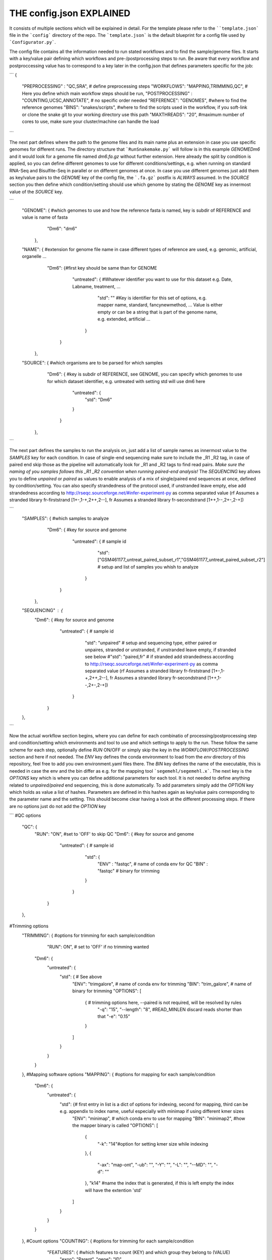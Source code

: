 THE config.json EXPLAINED
===============================

It consists of multiple sections which will be explained in detail.
For the template please refer to the ````template.json``` file in the
```config``` directory of the repo.  The ```template.json``` is the
default blueprint for a config file used by ```Configurator.py```.

The config file contains all the information needed to run stated
workflows and to find the sample/genome files.  It starts with a
key/value pair defining which workflows and pre-/postprocessing steps to
run. Be aware that every workflow and postproccessing value has to
correspond to a key later in the config.json that defines parameters
specific for the job:

```
{
    "PREPROCESSING" : "QC,SRA", # define preprocessing steps
    "WORKFLOWS": "MAPPING,TRIMMING,QC", # Here you define which main workflow steps should be run,
    "POSTPROCESSING" : "COUNTING,UCSC,ANNOTATE", # no specific order needed
    "REFERENCE": "GENOMES", #where to find the reference genomes
    "BINS": "snakes/scripts", #where to find the scripts used in the workflow, if you soft-link or clone the snake git to your working directory use this path
    "MAXTHREADS": "20", #maximum number of cores to use, make sure your cluster/machine can handle the load
```

The next part defines where the path to the genome files and its main
name plus an extension in case you use specific genomes for different
runs.  The directory structure that ```RunSnakemake.py``` will follow
is in this example *GENOME\Dm6* and it would look for a genome file
named *dm6.fa.gz* without further extension.  Here already the split
by condition is applied, so you can define different genomes to use
for different conditions/settings, e.g. when running on standard
RNA-Seq and Bisulfite-Seq in parallel or on different genomes at once.
In case you use different genomes just add them as key/value pairs to
the *GENOME* key of the config file, the ```.fa.gz``` postfix is
*ALWAYS* assumed.  In the *SOURCE* section you then define which
condition/setting should use which genome by stating the *GENOME* key
as innermost value of the *SOURCE* key.

```
    "GENOME": { #which genomes to use and how the reference fasta is named, key is subdir of REFERENCE and value is name of fasta
                "Dm6": "dm6"
              },
    "NAME": { #extension for genome file name in case different types of reference are used, e.g. genomic, artificial, organelle ...
              "Dm6": {#first key should be same than for GENOME
                      "untreated": { #Whatever identifier you want to use for this dataset e.g. Date, Labname, treatment, ...
                                     "std": ""  #Key is identifier for this set of options, e.g. mapper name, standard, fancynewmethod, ... Value is either empty or can be a string that is part of the genome name, e.g. extended, artificial ...
                                   }
                     }
            },
    "SOURCE": {  #which organisms are to be parsed for which samples
                 "Dm6": { #key is subdir of REFERENCE, see GENOME, you can specify which genomes to use for which dataset identifier, e.g. untreated with setting std will use dm6 here
                          "untreated": {
                              "std": "Dm6"
                          }
                        }
              },
```

The next part defines the samples to run the analysis on, just add a
list of sample names as innermost value to the *SAMPLES* key for each
condition.  In case of single-end sequencing make sure to include the
_R1 _R2 tag, in case of paired end skip those as the pipeline will
automatically look for _R1 and _R2 tags to find read pairs.  *Make
sure the naming of you samples follows this _R1 _R2 convention when
running paired-end analysis!* The *SEQUENCING* key allows you to
define *unpaired* or *paired* as values to enable analysis of a mix of
single/paired end sequences at once, defined by condition/setting.
You can also specify strandedness of the protocol used, if unstranded
leave empty, else add strandedness according to
http://rseqc.sourceforge.net/#infer-experiment-py as comma separated
value (rf Assumes a stranded library fr-firststrand [1+-,1-+,2++,2--],
fr Assumes a stranded library fr-secondstrand [1++,1--,2+-,2-+])

```
    "SAMPLES": {  #which samples to analyze
                  "Dm6": { #key for source and genome
                           "untreated": {      # sample id
                                               "std": ["GSM461177_untreat_paired_subset_r1","GSM461177_untreat_paired_subset_r2"] # setup and list of samples you whish to analyze
                                        }
                         }
               },
    "SEQUENCING" : {
        "Dm6": { #key for source and genome
                 "untreated": {      # sample id
                                     "std": "unpaired" # setup and sequencing type, either paired or unpaires, stranded or unstranded, if unstranded leave empty, if stranded see below
                                     #"std": "paired,fr" # if stranded add strandedness according to http://rseqc.sourceforge.net/#infer-experiment-py as comma separated value (rf Assumes a stranded library fr-firststrand [1+-,1-+,2++,2--], fr Assumes a stranded library fr-secondstrand [1++,1--,2+-,2-+])
                              }
               }
    },
```

Now the actual workflow section begins, where you can define for each
combinatio of processing/postprocessing step and condition/setting
which environments and tool to use and which settings to apply to the
run.  These follow the same scheme for each step, optionally define
*RUN* ON/OFF or simply skip the key in the *WORKFLOW*/*POSTPROCESSING*
section and here if not needed.  The *ENV* key defines the conda
environment to load from the *env* directory of this repository, feel
free to add you own environment.yaml files there.  The *BIN* key
defines the name of the executable, this is needed in case the env and
the bin differ as e.g. for the mapping tool ```segemehl/segemehl.x```.
The next key is the *OPTIONS* key which is where you can define
additional parameters for each tool. It is not needed to define
anything related to *unpaired/paired* end sequencing, this is done
automatically.  To add parameters simply add the *OPTION* key which
holds as value a list of hashes. Parameters are defined in this hashes
again as key/value pairs corresponding to the parameter name and the
setting.  This should become clear having a look at the different
processing steps.  If there are no options just do not add the
*OPTION* key

```
#QC options
    "QC": {
        "RUN": "ON", #set to 'OFF' to skip QC
        "Dm6": { #key for source and genome
                 "untreated": {      # sample id
                                     "std": {
                                         "ENV" : "fastqc",  # name of conda env for QC
                                         "BIN" : "fastqc" # binary for trimming
                                     }
                              }
               }
    },
#Trimming options
    "TRIMMING": { #options for trimming for each sample/condition
                  "RUN": ON", # set to 'OFF' if no trimming wanted
        "Dm6": {
            "untreated": {
                "std": { # See above
                    "ENV": "trimgalore", # name of conda env for trimming
                    "BIN": "trim_galore", # name of binary for trimming
                    "OPTIONS":
                    [
                        {  # trimming options here, --paired is not required, will be resolved by rules
                            "-q": "15",
                            "--length": "8", #READ_MINLEN discard reads shorter than that
                            "-e": "0.15"
                        }
                    ]
                }
            }
        }
    },
    #Mapping software options
    "MAPPING": { #options for mapping for each sample/condition
        "Dm6": {
            "untreated": {
                "std": {# first entry in list is a dict of options for indexing, second for mapping, third can be e.g. appendix to index name, useful especially with minimap if using different kmer sizes
                    "ENV": "minimap", # which conda env to use for mapping
                    "BIN": "minimap2", #how the mapper binary is called
                    "OPTIONS":
                    [
                        {
                            "-k": "14"#option for setting kmer size while indexing
                        },
                        {
                            "-ax": "map-ont",
                            "-ub": "",
                            "-Y": "",
                            "-L": "",
                            "--MD": "",
                            "-d": ""
                        },
                        "k14" #name the index that is generated, if this is left empty the index will have the extention 'std'
                    ]
                }
            }
        }
    },
    #Count options
    "COUNTING": { #options for trimming for each sample/condition
        "FEATURES": { #which features to count (KEY) and which group they belong to (VALUE)
            "exon": "Parent",
            "gene": "ID"
        },
         "Dm6": {
            "untreated": {
                "std": {# See above
                    "ENV": "countreads", #see QC
                    "BIN": "featurecounts",
                    "OPTIONS":
                    [
                        {  # counting options here, --paired is not required, will be resolved by rules, annotation is resolved from ANNOTATION option, feature and group is resolved by the FEATURES key
                           "-f": "",
                           "--fraction": "",
                           "-p": "",
                           "-O": "",
                           "-M": "",
                           "-T": "5"
                        }
                    ]
               }
           }
       }
    },
    #Annotation options
    "ANNOTATE" : {
         "Dm6": {
            "untreated": {
                "std": { # See above
                    "ENV" : "annotatebed",
                    "BIN" : "annotate", #dummy as ucsc has no direct bin but we need the key
                    "ANNOFEATURE" : "", #You can specify a set of certain features to annotate here, e.g. 'exon' will only annotate exon overlaps, disable specific feature annotation by adding empty string ("") as value
                    "ANNOTATIONFILE": "dm6.gff.gz",
                    "OPTIONS":
                    [
                        {
                            "-w": "ON" #-w ON enables one line per feature annotation, including start/end of the feature, output can become quite large, disable by adding empty string ("") as value                        }
                    ]
                }
            }
         }
     },
    "UCSC" : {
         "Dm6": {
            "untreated": {
                "std": { # See above
                    "ENV" : "ucsc",
                    "BIN" : "ucsc", #dummy as ucsc has no direct bin but we need the key
                    "ANNOTATION": "dm6.gff.gz",
                    "OPTIONS":
                    [
                        {
                          "-n": "DM6 Standard Mapping", #name of the hub
                          "-s" : "dm6_st", #short name for hub
                          "-l" : "UCSC DM6 Standard Mapping", #long name for track
                          "-b" : "UCSC dm6 std", #short name for track
                       }
                    ]
                }
            }
         }
     }
}
```

The pipeline now also supports DE/DEU/DAS-Analysis as postprocessing steps for a defined set of samples. The config for this step looks as follows:

```
    #DE/DEU/DAS options
	"DAS" : { # this can be DE, DEU or DAS
	    "TOOLS" : #in contrast to other analysis types you can already define a set of tools at this stage that will be run sequentially
        {
            "edger"  : "Analysis/DAS/EDGER.R",
            "diego"  : "diego.py"
        },
        "COMPARABLE" : #Here you can set the actual comparisons you are interested in, leace empty for ALLvsALL pairwise comparisons
        {
            "contrast_WTvsKOs": [["WT"],["KO1","KO2"]]
        },
        "id": {
            "condition": {
                "setting": {
                    "ANNOTATION": "genome_or_other.gtf.gz", #gtf file for featurecount and dexseq/edger
                    "GROUPS":  ["WT","KO1","KO2"], #Conditions of samples can be different than the condition setting
                    "REPLICATES": ["SAMPLE1_r1","SAMPLE2_r2","SAMPLE2_r3"], #replicates that belong to condition, one entry here for one entry in GROUPS
                    "TYPES": ["standard","standard","standard"], #sequencing type or additional condition to compare to, can be empty
                    "OPTIONS":
                    [
                        {# this options are used for the featurecount rule, there is no need to run COUNTING prior to DE/DEU/DAS as specific processing of count tables is needed anyway
                            "-t": "exon",
                            "-g": "gene_id",
                            "-f": "",
                            "--fraction": "",
                            "-O": ""
                        }
                    ]
                }
            }
        }
    }
```

Keep in mind that every workflow/postprocessing step needs a
corresponding entry in the config file or ```RunSnakemake.py``` will
throw an error.
